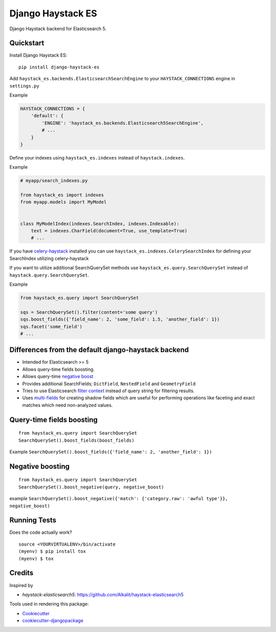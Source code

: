=============================
Django Haystack ES
=============================

.. image:: https://badge.fury.io/py/django-haystack-es.svg
    :target: https://badge.fury.io/py/django-haystack-es

.. image:: https://travis-ci.org/tehamalab/django-haystack-es.svg?branch=master
    :target: https://travis-ci.org/tehamalab/django-haystack-es

.. image:: https://codecov.io/gh/tehamalab/django-haystack-es/branch/master/graph/badge.svg
    :target: https://codecov.io/gh/tehamalab/django-haystack-es

Django Haystack backend for Elasticsearch 5.


Quickstart
----------

Install Django Haystack ES::

    pip install django-haystack-es

Add ``haystack_es.backends.ElasticsearchSearchEngine`` to your ``HAYSTACK_CONNECTIONS`` engine in ``settings.py``

Example

.. code-block:: python

    HAYSTACK_CONNECTIONS = {
        'default': {
            'ENGINE': 'haystack_es.backends.Elasticsearch5SearchEngine',
            # ...
        }
    }

Define your indexes using ``haystack_es.indexes`` instead of ``haystack.indexes``.

Example

.. code-block:: python

    # myapp/search_indexes.py

    from haystack_es import indexes
    from myapp.models import MyModel


    class MyModelIndex(indexes.SearchIndex, indexes.Indexable):
        text = indexes.CharField(document=True, use_template=True)
        # ...

If you have `celery-haystack <http://celery-haystack.readthedocs.org/>`_ installed you can use
``haystack_es.indexes.CelerySearchIndex`` for defining your SearchIndex utilizing celery-haystack

If you want to utilize additional SearchQuerySet methods use ``haystack_es.query.SearchQuerySet``
instead of ``haystack.query.SearchQuerySet``.

Example

.. code-block:: python

    from haystack_es.query import SearchQuerySet

    sqs = SearchQuerySet().filter(content='some query')
    sqs.boost_fields({'field_name': 2, 'some_field': 1.5, 'another_field': 1})
    sqs.facet('some_field')
    # ...


Differences from the default django-haystack backend
-----------------------------------------------------

* Intended for Elasticsearch >= 5
* Allows query-time fields boosting.
* Allows query-time
  `negative boost <https://www.elastic.co/guide/en/elasticsearch/reference/current/query-dsl-boosting-query.html>`_ 
* Provides additional SearchFields; ``DictField``, ``NestedField`` and ``GeometryField``
* Tries to use Elasticsearch
  `filter context <https://www.elastic.co/guide/en/elasticsearch/reference/current/query-filter-context.html>`_
  instead of query string for filtering results.
* Uses `multi-fields <https://www.elastic.co/guide/en/elasticsearch/reference/current/multi-fields.html>`_
  for creating shadow fields which are useful for performing operations like
  faceting and exact matches which need non-analyzed values.

Query-time fields boosting
----------------------------

::

    from haystack_es.query import SearchQuerySet
    SearchQuerySet().boost_fields(boost_fields)


Example ``SearchQuerySet().boost_fields({'field_name': 2, 'another_field': 1})``


Negative boosting
------------------

::

    from haystack_es.query import SearchQuerySet
    SearchQuerySet().boost_negative(query, negative_boost)


example
``SearchQuerySet().boost_negative({'match': {'category.raw': 'awful type'}}, negative_boost)``


Running Tests
-------------

Does the code actually work?

::

    source <YOURVIRTUALENV>/bin/activate
    (myenv) $ pip install tox
    (myenv) $ tox

Credits
-------

Inspired by

* `haystack-elasticsearch5`: https://github.com/Alkalit/haystack-elasticsearch5

Tools used in rendering this package:

*  Cookiecutter_
*  `cookiecutter-djangopackage`_

.. _Cookiecutter: https://github.com/audreyr/cookiecutter
.. _`cookiecutter-djangopackage`: https://github.com/pydanny/cookiecutter-djangopackage
